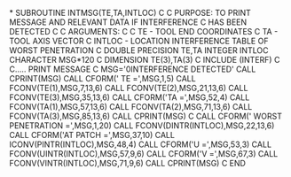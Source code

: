 *
      SUBROUTINE INTMSG(TE,TA,INTLOC)
C
C     PURPOSE: TO PRINT MESSAGE AND RELEVANT DATA IF INTERFERENCE
C              HAS BEEN DETECTED
C
C     ARGUMENTS:
C
C     TE      -  TOOL END COORDINATES
C     TA      -  TOOL AXIS VECTOR
C     INTLOC  -  LOCATION INTERFERENCE TABLE OF WORST PENETRATION
C
      DOUBLE PRECISION TE,TA
      INTEGER INTLOC
      CHARACTER MSG*120
C
      DIMENSION TE(3),TA(3)
C
      INCLUDE (INTERF)
C
C..... PRINT MESSAGE
C
      MSG='0INTERFERENCE DETECTED'
      CALL CPRINT(MSG)
      CALL CFORM(' TE =',MSG,1,5)
      CALL FCONV(TE(1),MSG,7,13,6)
      CALL FCONV(TE(2),MSG,21,13,6)
      CALL FCONV(TE(3),MSG,35,13,6)
      CALL CFORM('TA =',MSG,52,4)
      CALL FCONV(TA(1),MSG,57,13,6)
      CALL FCONV(TA(2),MSG,71,13,6)
      CALL FCONV(TA(3),MSG,85,13,6)
      CALL CPRINT(MSG)
C
      CALL CFORM(' WORST PENETRATION =',MSG,1,20)
      CALL FCONV(DINTR(INTLOC),MSG,22,13,6)
      CALL CFORM('AT PATCH =',MSG,37,10)
      CALL ICONV(PINTR(INTLOC),MSG,48,4)
      CALL CFORM('U =',MSG,53,3)
      CALL FCONV(UINTR(INTLOC),MSG,57,9,6)
      CALL CFORM('V =',MSG,67,3)
      CALL FCONV(VINTR(INTLOC),MSG,71,9,6)
      CALL CPRINT(MSG)
C
      END
